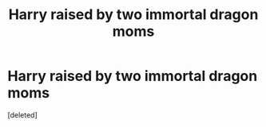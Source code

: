 #+TITLE: Harry raised by two immortal dragon moms

* Harry raised by two immortal dragon moms
:PROPERTIES:
:Score: 1
:DateUnix: 1602558672.0
:DateShort: 2020-Oct-13
:FlairText: What's That Fic?
:END:
[deleted]

